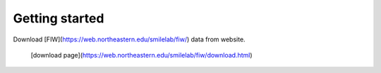 Getting started
===============
Download [FIW](https://web.northeastern.edu/smilelab/fiw/) data from website.

 [download page](https://web.northeastern.edu/smilelab/fiw/download.html)